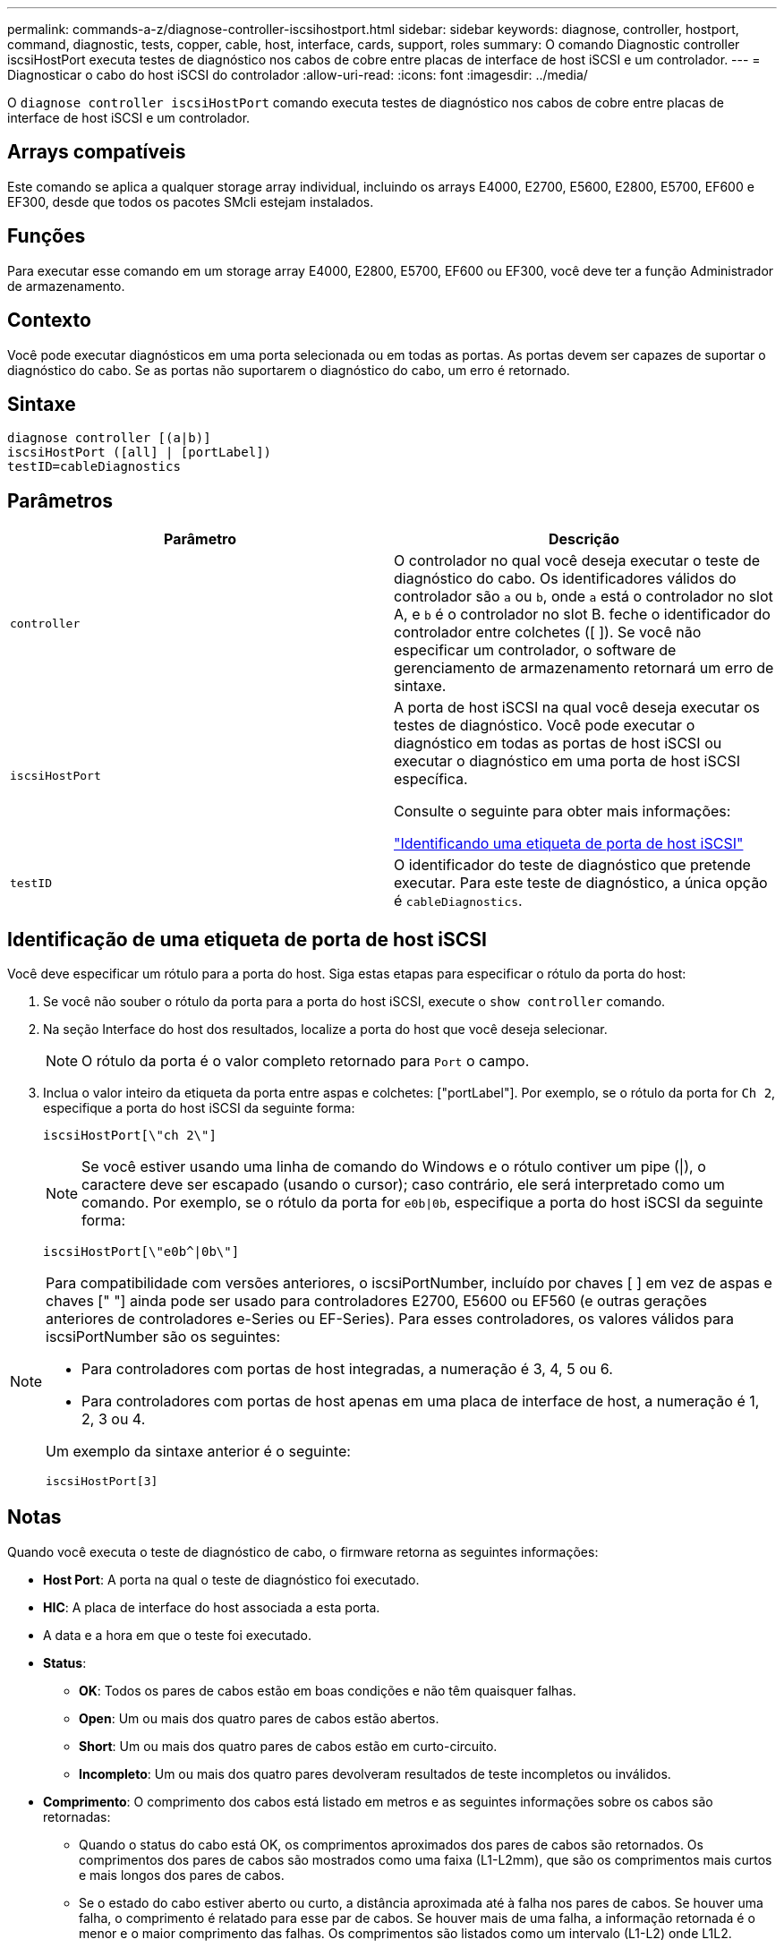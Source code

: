 ---
permalink: commands-a-z/diagnose-controller-iscsihostport.html 
sidebar: sidebar 
keywords: diagnose, controller, hostport, command, diagnostic, tests, copper, cable, host, interface, cards, support, roles 
summary: O comando Diagnostic controller iscsiHostPort executa testes de diagnóstico nos cabos de cobre entre placas de interface de host iSCSI e um controlador. 
---
= Diagnosticar o cabo do host iSCSI do controlador
:allow-uri-read: 
:icons: font
:imagesdir: ../media/


[role="lead"]
O `diagnose controller iscsiHostPort` comando executa testes de diagnóstico nos cabos de cobre entre placas de interface de host iSCSI e um controlador.



== Arrays compatíveis

Este comando se aplica a qualquer storage array individual, incluindo os arrays E4000, E2700, E5600, E2800, E5700, EF600 e EF300, desde que todos os pacotes SMcli estejam instalados.



== Funções

Para executar esse comando em um storage array E4000, E2800, E5700, EF600 ou EF300, você deve ter a função Administrador de armazenamento.



== Contexto

Você pode executar diagnósticos em uma porta selecionada ou em todas as portas. As portas devem ser capazes de suportar o diagnóstico do cabo. Se as portas não suportarem o diagnóstico do cabo, um erro é retornado.



== Sintaxe

[source, cli]
----
diagnose controller [(a|b)]
iscsiHostPort ([all] | [portLabel])
testID=cableDiagnostics
----


== Parâmetros

[cols="2*"]
|===
| Parâmetro | Descrição 


 a| 
`controller`
 a| 
O controlador no qual você deseja executar o teste de diagnóstico do cabo. Os identificadores válidos do controlador são `a` ou `b`, onde `a` está o controlador no slot A, e `b` é o controlador no slot B. feche o identificador do controlador entre colchetes ([ ]). Se você não especificar um controlador, o software de gerenciamento de armazenamento retornará um erro de sintaxe.



 a| 
`iscsiHostPort`
 a| 
A porta de host iSCSI na qual você deseja executar os testes de diagnóstico. Você pode executar o diagnóstico em todas as portas de host iSCSI ou executar o diagnóstico em uma porta de host iSCSI específica.

Consulte o seguinte para obter mais informações:

<<Identificação de uma etiqueta de porta de host iSCSI,"Identificando uma etiqueta de porta de host iSCSI">>



 a| 
`testID`
 a| 
O identificador do teste de diagnóstico que pretende executar. Para este teste de diagnóstico, a única opção é `cableDiagnostics`.

|===


== Identificação de uma etiqueta de porta de host iSCSI

Você deve especificar um rótulo para a porta do host. Siga estas etapas para especificar o rótulo da porta do host:

. Se você não souber o rótulo da porta para a porta do host iSCSI, execute o `show controller` comando.
. Na seção Interface do host dos resultados, localize a porta do host que você deseja selecionar.
+
[NOTE]
====
O rótulo da porta é o valor completo retornado para `Port` o campo.

====
. Inclua o valor inteiro da etiqueta da porta entre aspas e colchetes: ["portLabel"]. Por exemplo, se o rótulo da porta for `Ch 2`, especifique a porta do host iSCSI da seguinte forma:
+
[listing]
----
iscsiHostPort[\"ch 2\"]
----
+
[NOTE]
====
Se você estiver usando uma linha de comando do Windows e o rótulo contiver um pipe (|), o caractere deve ser escapado (usando o cursor); caso contrário, ele será interpretado como um comando. Por exemplo, se o rótulo da porta for `e0b|0b`, especifique a porta do host iSCSI da seguinte forma:

====
+
[listing]
----
iscsiHostPort[\"e0b^|0b\"]
----


[NOTE]
====
Para compatibilidade com versões anteriores, o iscsiPortNumber, incluído por chaves [ ] em vez de aspas e chaves [" "] ainda pode ser usado para controladores E2700, E5600 ou EF560 (e outras gerações anteriores de controladores e-Series ou EF-Series). Para esses controladores, os valores válidos para iscsiPortNumber são os seguintes:

* Para controladores com portas de host integradas, a numeração é 3, 4, 5 ou 6.
* Para controladores com portas de host apenas em uma placa de interface de host, a numeração é 1, 2, 3 ou 4.


Um exemplo da sintaxe anterior é o seguinte:

[listing]
----
iscsiHostPort[3]
----
====


== Notas

Quando você executa o teste de diagnóstico de cabo, o firmware retorna as seguintes informações:

* *Host Port*: A porta na qual o teste de diagnóstico foi executado.
* *HIC*: A placa de interface do host associada a esta porta.
* A data e a hora em que o teste foi executado.
* *Status*:
+
** *OK*: Todos os pares de cabos estão em boas condições e não têm quaisquer falhas.
** *Open*: Um ou mais dos quatro pares de cabos estão abertos.
** *Short*: Um ou mais dos quatro pares de cabos estão em curto-circuito.
** *Incompleto*: Um ou mais dos quatro pares devolveram resultados de teste incompletos ou inválidos.


* *Comprimento*: O comprimento dos cabos está listado em metros e as seguintes informações sobre os cabos são retornadas:
+
** Quando o status do cabo está OK, os comprimentos aproximados dos pares de cabos são retornados. Os comprimentos dos pares de cabos são mostrados como uma faixa (L1-L2mm), que são os comprimentos mais curtos e mais longos dos pares de cabos.
** Se o estado do cabo estiver aberto ou curto, a distância aproximada até à falha nos pares de cabos. Se houver uma falha, o comprimento é relatado para esse par de cabos. Se houver mais de uma falha, a informação retornada é o menor e o maior comprimento das falhas. Os comprimentos são listados como um intervalo (L1-L2) onde L1L2.
** Se o status do cabo estiver incompleto, as informações retornadas serão os comprimentos dos pares de cabos mais curtos e mais longos que o firmware pode testar com êxito. Os comprimentos são listados para os pares de cabos válidos como um intervalo (L1-L2) onde L1L2.


* Registar valores para os registos de diagnóstico de cabos. Os valores estão em um formato hexadecimal:
+
** Dois bytes mostram o status combinado do cabo (quatro bits por porta).
** Quatro números de dois bytes mostram o comprimento de cada canal.






== Nível mínimo de firmware

7,77

O 8,10 revê o sistema de numeração para portas de host iSCSI.
